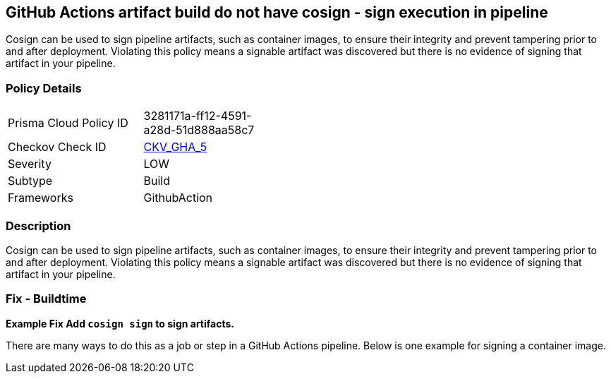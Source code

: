 == GitHub Actions artifact build do not have cosign - sign execution in pipeline
// GitHub Actions artifact build does not use 'cosign' to sign pipeline artifacts

Cosign can be used to sign pipeline artifacts, such as container images, to ensure their integrity and prevent tampering prior to and after deployment.
Violating this policy means a signable artifact was discovered but there is no evidence of signing that artifact in your pipeline.

=== Policy Details 

[width=45%]
[cols="1,1"]
|=== 
|Prisma Cloud Policy ID 
| 3281171a-ff12-4591-a28d-51d888aa58c7

|Checkov Check ID 
| https://github.com/bridgecrewio/checkov/tree/master/checkov/github_actions/checks/job/CosignArtifacts.py[CKV_GHA_5]

|Severity
|LOW

|Subtype
|Build

|Frameworks
|GithubAction

|=== 

=== Description 
Cosign can be used to sign pipeline artifacts, such as container images, to ensure their integrity and prevent tampering prior to and after deployment.
Violating this policy means a signable artifact was discovered but there is no evidence of signing that artifact in your pipeline.

=== Fix - Buildtime
*Example Fix Add `cosign sign` to sign artifacts.* 


There are many ways to do this as a job or step in a GitHub Actions pipeline.
Below is one example for signing a container image.
[source,yaml]
----
----
